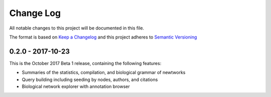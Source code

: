 Change Log
==========
All notable changes to this project will be documented in this file.

The format is based on `Keep a Changelog <http://keepachangelog.com/>`_
and this project adheres to `Semantic Versioning <http://semver.org/>`_

0.2.0 - 2017-10-23
------------------
This is the October 2017 Beta 1 release, containing the following features:

- Summaries of the statistics, compilation, and biological grammar of newtworks
- Query building including seeding by nodes, authors, and citations
- Biological network explorer with annotation browser
